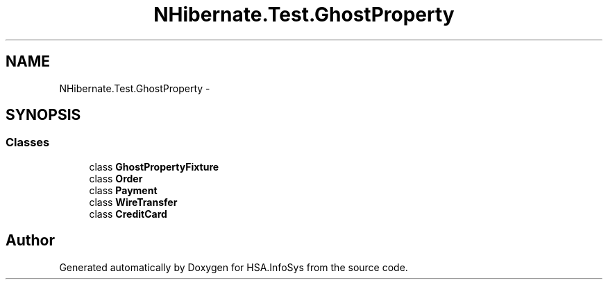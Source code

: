 .TH "NHibernate.Test.GhostProperty" 3 "Fri Jul 5 2013" "Version 1.0" "HSA.InfoSys" \" -*- nroff -*-
.ad l
.nh
.SH NAME
NHibernate.Test.GhostProperty \- 
.SH SYNOPSIS
.br
.PP
.SS "Classes"

.in +1c
.ti -1c
.RI "class \fBGhostPropertyFixture\fP"
.br
.ti -1c
.RI "class \fBOrder\fP"
.br
.ti -1c
.RI "class \fBPayment\fP"
.br
.ti -1c
.RI "class \fBWireTransfer\fP"
.br
.ti -1c
.RI "class \fBCreditCard\fP"
.br
.in -1c
.SH "Author"
.PP 
Generated automatically by Doxygen for HSA\&.InfoSys from the source code\&.
